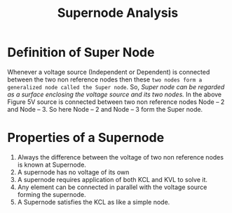:PROPERTIES:
:ID:       dc2270ee-bb60-4efa-8549-de708ff05231
:END:
#+title: Supernode Analysis
* Definition of Super Node
Whenever a voltage source (Independent or Dependent) is connected between the two non reference nodes then these =two nodes form a generalized node called the Super node=.
So, /Super node can be regarded as a surface enclosing the voltage source and its two nodes./
[[./img/supernode.gif]]
In the above Figure 5V source is connected between two non reference nodes Node – 2 and Node – 3. So here Node – 2 and Node – 3 form the Super node.
* Properties of a Supernode
1. Always the difference between the voltage of two non reference nodes is known at Supernode.
2. A supernode has no voltage of its own
3. A supernode requires application of both KCL and KVL to solve it.
4. Any element can be connected in parallel with the voltage source forming the supernode.
5. A Supernode satisfies the KCL as like a simple node.
